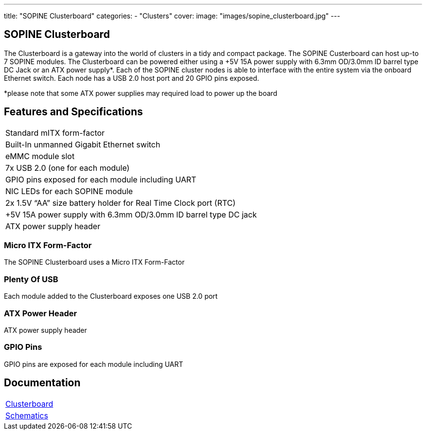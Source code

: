 ---
title: "SOPINE Clusterboard"
categories: 
  - "Clusters"
cover: 
  image: "images/sopine_clusterboard.jpg"
---

== SOPINE Clusterboard

The Clusterboard is a gateway into the world of clusters in a tidy and compact package. The SOPINE Custerboard can host up-to 7 SOPINE modules. The Clusterboard can be powered either using a +5V 15A power supply with 6.3mm OD/3.0mm ID barrel type DC Jack or an ATX power supply*. Each of the SOPINE cluster nodes is able to interface with the entire system via the onboard Ethernet switch. Each node has a USB 2.0 host port and  20 GPIO pins exposed.

*please note that some ATX power supplies may required load to power up the board

== Features and Specifications

[cols="1"]
|===
| Standard mITX form-factor
| Built-In unmanned Gigabit Ethernet switch
| eMMC module slot
| 7x USB 2.0 (one for each module)
| GPIO pins exposed for each module including UART
| NIC LEDs for each SOPINE module
| 2x 1.5V “AA” size battery holder for Real Time Clock port (RTC)
| +5V 15A power supply with 6.3mm OD/3.0mm ID barrel type DC jack
| ATX power supply header
|===


=== Micro ITX Form-Factor

The SOPINE Clusterboard uses a Micro ITX Form-Factor

=== Plenty Of USB

Each module added to the Clusterboard exposes one USB 2.0 port

=== ATX Power Header

ATX power supply header

=== GPIO Pins

GPIO pins are exposed for each module including UART


== Documentation

[cols="1"]
|===

| link:/documentation/Clusterboard/[Clusterboard]

| link:/documentation/Clusterboard/Schematics/[Schematics]
|===
